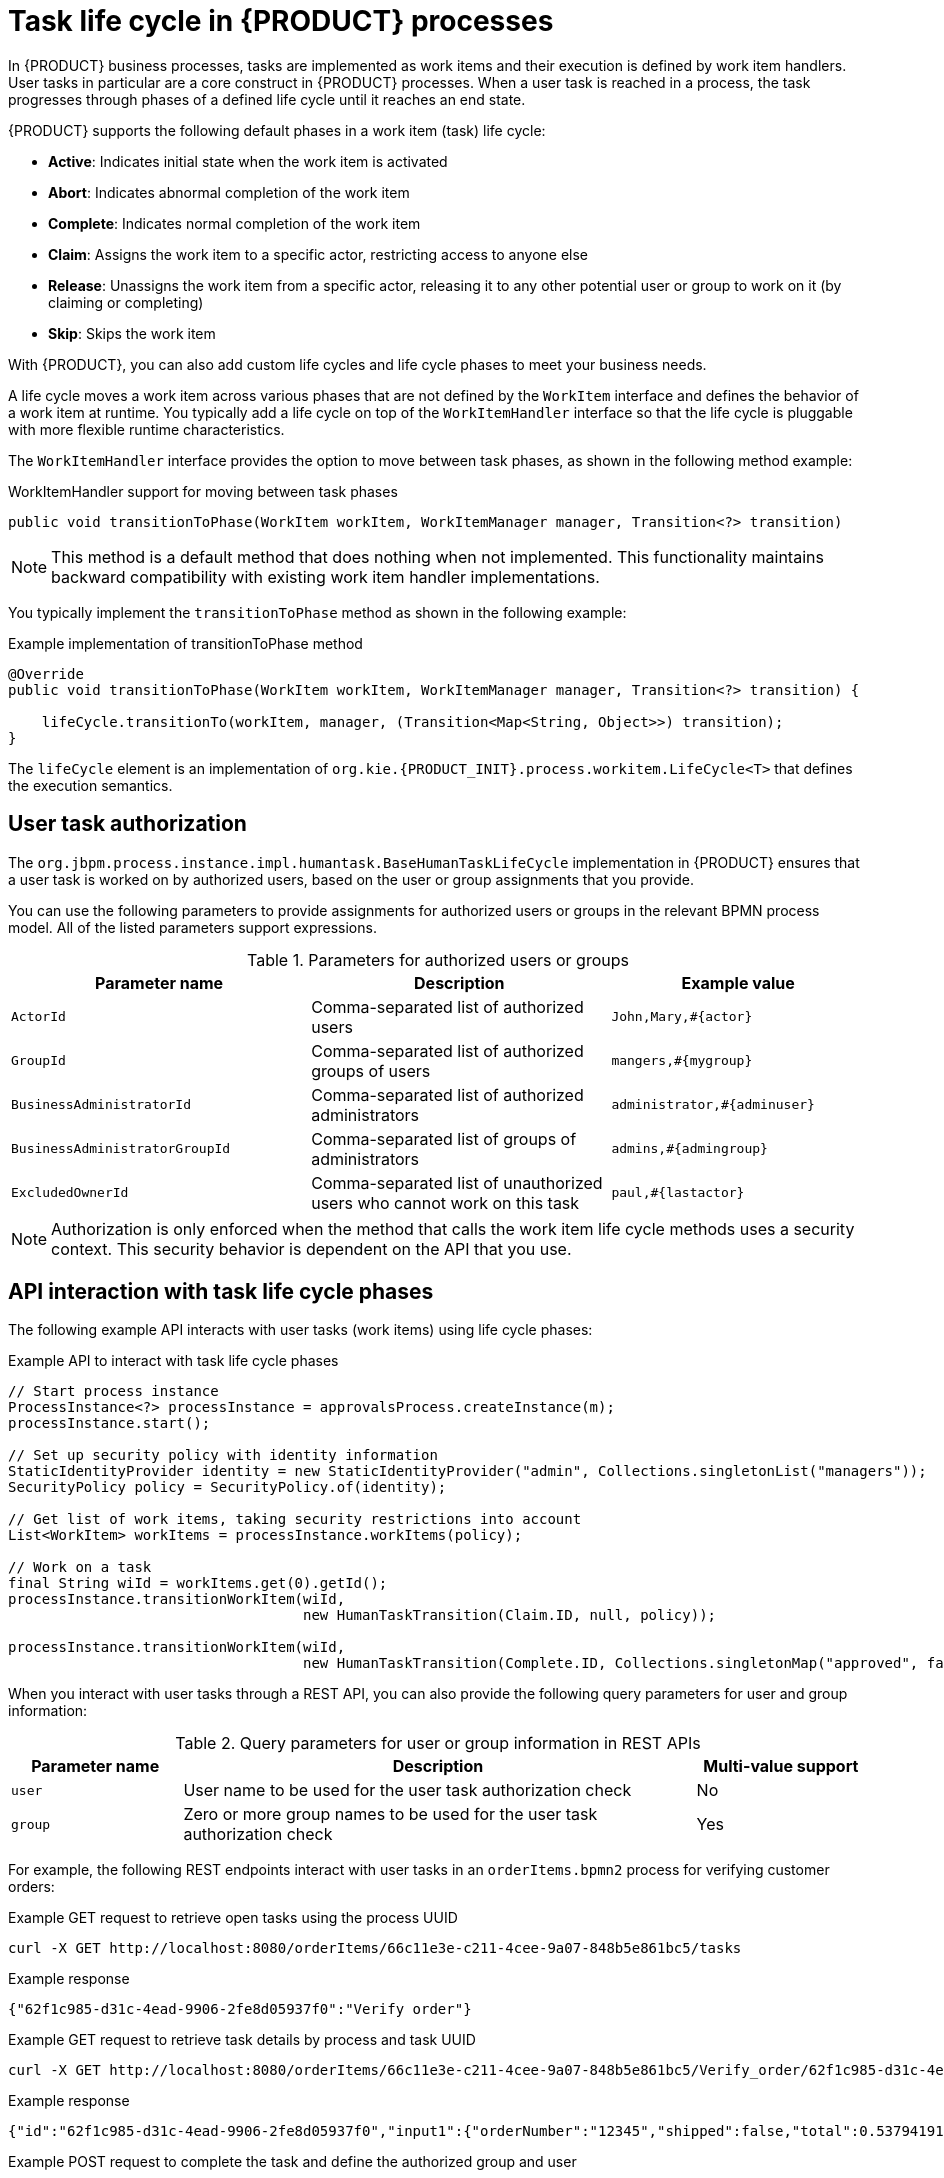 [id='con-task-life-cycle_{context}']
= Task life cycle in {PRODUCT} processes

In {PRODUCT} business processes, tasks are implemented as work items and their execution is defined by work item handlers. User tasks in particular are a core construct in {PRODUCT} processes. When a user task is reached in a process, the task progresses through phases of a defined life cycle until it reaches an end state.

{PRODUCT} supports the following default phases in a work item (task) life cycle:

* *Active*: Indicates initial state when the work item is activated
* *Abort*: Indicates abnormal completion of the work item
* *Complete*: Indicates normal completion of the work item
* *Claim*: Assigns the work item to a specific actor, restricting access to anyone else
* *Release*: Unassigns the work item from a specific actor, releasing it to any other potential user or group to work on it (by claiming or completing)
* *Skip*: Skips the work item

With {PRODUCT}, you can also add custom life cycles and life cycle phases to meet your business needs.

A life cycle moves a work item across various phases that are not defined by the `WorkItem` interface and defines the behavior of a work item at runtime. You typically add a life cycle on top of the `WorkItemHandler` interface so that the life cycle is pluggable with more flexible runtime characteristics.

The `WorkItemHandler` interface provides the option to move between task phases, as shown in the following method example:

.WorkItemHandler support for moving between task phases
[source, java]
----
public void transitionToPhase(WorkItem workItem, WorkItemManager manager, Transition<?> transition)
----

NOTE: This method is a default method that does nothing when not implemented. This functionality maintains backward compatibility with existing work item handler implementations.

You typically implement the `transitionToPhase` method as shown in the following example:

.Example implementation of transitionToPhase method
[source, java]
----
@Override
public void transitionToPhase(WorkItem workItem, WorkItemManager manager, Transition<?> transition) {

    lifeCycle.transitionTo(workItem, manager, (Transition<Map<String, Object>>) transition);
}
----

The `lifeCycle` element is an implementation of `org.kie.{PRODUCT_INIT}.process.workitem.LifeCycle<T>` that defines the execution semantics.

== User task authorization

The `org.jbpm.process.instance.impl.humantask.BaseHumanTaskLifeCycle` implementation in {PRODUCT} ensures that a user task is worked on by authorized users, based on the user or group assignments that you provide.

You can use the following parameters to provide assignments for authorized users or groups in the relevant BPMN process model. All of the listed parameters support expressions.

.Parameters for authorized users or groups
[cols="35%,35%,30%"]
|===
|Parameter name |Description |Example value

|`ActorId`
|Comma-separated list of authorized users
|`John,Mary,#{actor}`

|`GroupId`
|Comma-separated list of authorized groups of users
|`mangers,#{mygroup}`

|`BusinessAdministratorId`
|Comma-separated list of authorized administrators
|`administrator,#{adminuser}`

|`BusinessAdministratorGroupId`
|Comma-separated list of groups of administrators
|`admins,#{admingroup}`

|`ExcludedOwnerId`
|Comma-separated list of unauthorized users who cannot work on this task
|`paul,#{lastactor}`
|===

NOTE: Authorization is only enforced when the method that calls the work item life cycle methods uses a security context. This security behavior is dependent on the API that you use.

== API interaction with task life cycle phases

The following example API interacts with user tasks (work items) using life cycle phases:

.Example API to interact with task life cycle phases
[source, java]
----
// Start process instance
ProcessInstance<?> processInstance = approvalsProcess.createInstance(m);
processInstance.start();

// Set up security policy with identity information
StaticIdentityProvider identity = new StaticIdentityProvider("admin", Collections.singletonList("managers"));
SecurityPolicy policy = SecurityPolicy.of(identity);

// Get list of work items, taking security restrictions into account
List<WorkItem> workItems = processInstance.workItems(policy);

// Work on a task
final String wiId = workItems.get(0).getId();
processInstance.transitionWorkItem(wiId,
                                   new HumanTaskTransition(Claim.ID, null, policy));

processInstance.transitionWorkItem(wiId,
                                   new HumanTaskTransition(Complete.ID, Collections.singletonMap("approved", false), policy));
----

When you interact with user tasks through a REST API, you can also provide the following query parameters for user and group information:

.Query parameters for user or group information in REST APIs
[cols="20%,60%,20%"]
|===
|Parameter name |Description |Multi-value support

|`user`
|User name to be used for the user task authorization check
|No

|`group`
|Zero or more group names to be used for the user task authorization check
|Yes
|===

For example, the following REST endpoints interact with user tasks in an `orderItems.bpmn2` process for verifying customer orders:

.Example GET request to retrieve open tasks using the process UUID
[source]
----
curl -X GET http://localhost:8080/orderItems/66c11e3e-c211-4cee-9a07-848b5e861bc5/tasks
----

.Example response
[source]
----
{"62f1c985-d31c-4ead-9906-2fe8d05937f0":"Verify order"}
----

.Example GET request to retrieve task details by process and task UUID
[source,subs="+quotes"]
----
curl -X GET http://localhost:8080/orderItems/66c11e3e-c211-4cee-9a07-848b5e861bc5/Verify_order/62f1c985-d31c-4ead-9906-2fe8d05937f0
----

.Example response
[source]
----
{"id":"62f1c985-d31c-4ead-9906-2fe8d05937f0","input1":{"orderNumber":"12345","shipped":false,"total":0.537941914075738},"name":"Verify order"}
----

.Example POST request to complete the task and define the authorized group and user
[source]
----
curl -X POST http://localhost:8080/orderItems/66c11e3e-c211-4cee-9a07-848b5e861bc5/Verify_order/62f1c985-d31c-4ead-9906-2fe8d05937f0?group=managers&user=john -H "accept: application/json" -H "content-type: application/json"
----

.Example response
[source]
----
{"id":"66c11e3e-c211-4cee-9a07-848b5e861bc5","order":{"orderNumber":"12345","shipped":false,"total":0.537941914075738}}
----
